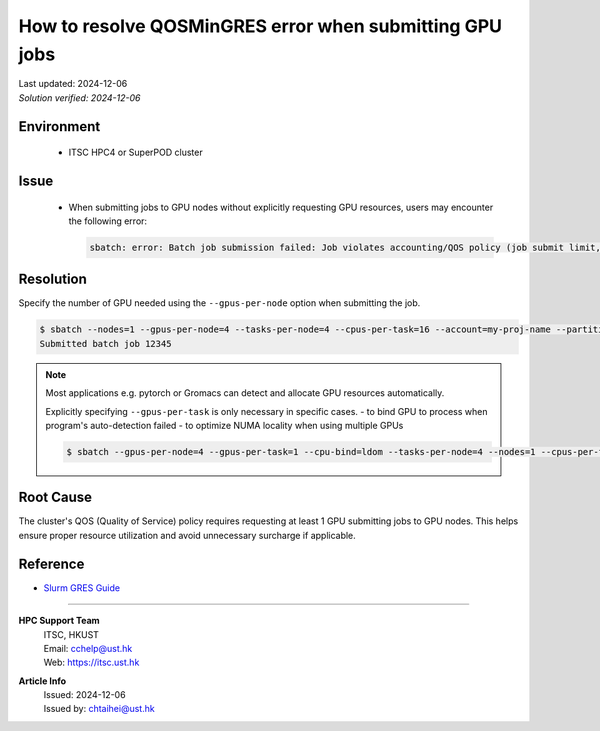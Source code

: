 How to resolve QOSMinGRES error when submitting GPU jobs
========================================================

.. container:: header

  | Last updated: 2024-12-06
  | *Solution verified: 2024-12-06*

.. index:: gpu, slurm, error, qos, gres

Environment
-----------

  - ITSC HPC4 or SuperPOD cluster

Issue
-----

  - When submitting jobs to GPU nodes without explicitly requesting GPU resources, users may encounter the following error:

    .. code-block:: shell-session

      sbatch: error: Batch job submission failed: Job violates accounting/QOS policy (job submit limit, user's size and/or time limits)

Resolution
----------

Specify the number of GPU needed using the ``--gpus-per-node`` option when submitting the job.

.. code-block:: shell-session

    $ sbatch --nodes=1 --gpus-per-node=4 --tasks-per-node=4 --cpus-per-task=16 --account=my-proj-name --partition=gpu-part-name job.sh
    Submitted batch job 12345

.. note::

  Most applications e.g. pytorch or Gromacs can detect and allocate GPU resources automatically.

  Explicitly specifying ``--gpus-per-task`` is only necessary in specific cases.
  - to bind GPU to process when program's auto-detection failed
  - to optimize NUMA locality when using multiple GPUs

  .. code-block:: bash

      $ sbatch --gpus-per-node=4 --gpus-per-task=1 --cpu-bind=ldom --tasks-per-node=4 --nodes=1 --cpus-per-task=16 --account=my-proj-name --partition=gpu-part-name job.sh

Root Cause
----------

The cluster's QOS (Quality of Service) policy requires requesting at least 1 GPU submitting jobs to GPU nodes. This helps ensure proper resource utilization and avoid unnecessary surcharge if applicable.

Reference
---------

- `Slurm GRES Guide <https://slurm.schedmd.com/gres.html>`_

----

.. container:: footer

  **HPC Support Team**
    | ITSC, HKUST
    | Email: cchelp@ust.hk
    | Web: https://itsc.ust.hk

  **Article Info**
    | Issued: 2024-12-06
    | Issued by: chtaihei@ust.hk
